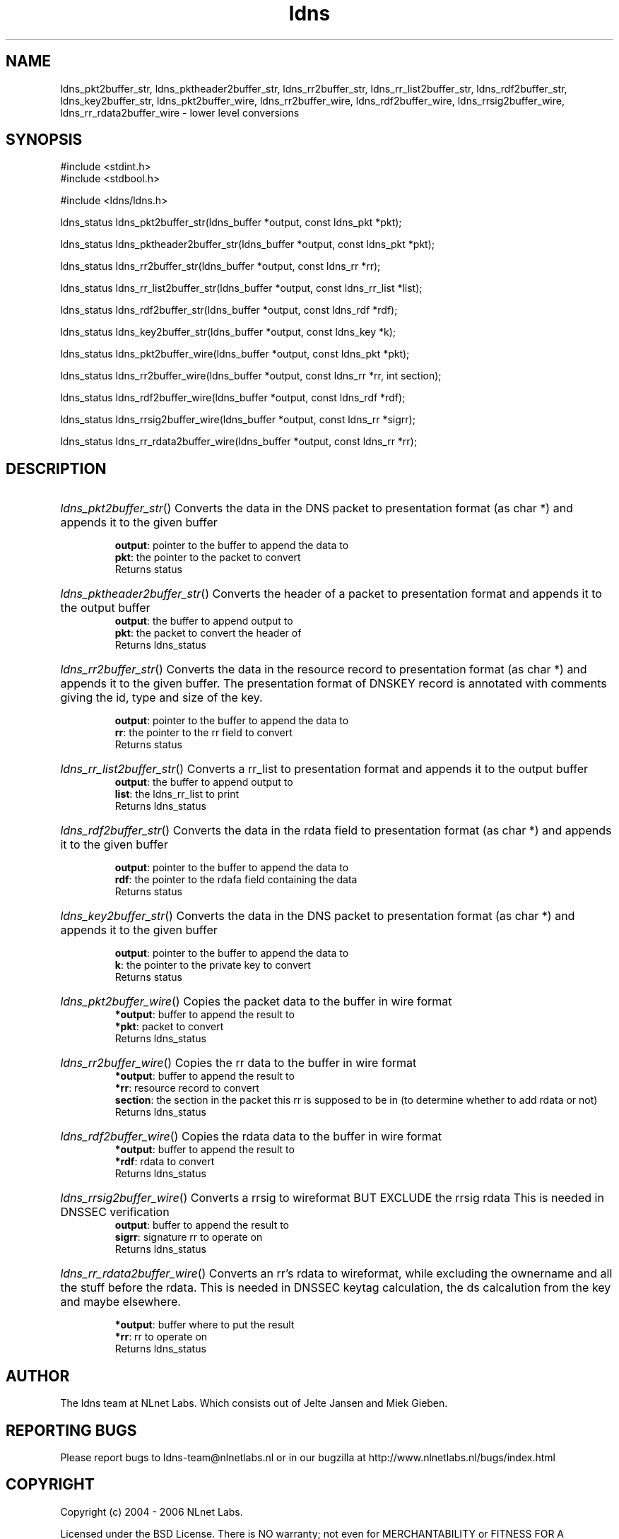 .ad l
.TH ldns 3 "30 May 2006"
.SH NAME
ldns_pkt2buffer_str, ldns_pktheader2buffer_str, ldns_rr2buffer_str, ldns_rr_list2buffer_str, ldns_rdf2buffer_str, ldns_key2buffer_str, ldns_pkt2buffer_wire, ldns_rr2buffer_wire, ldns_rdf2buffer_wire, ldns_rrsig2buffer_wire, ldns_rr_rdata2buffer_wire \- lower level conversions

.SH SYNOPSIS
#include <stdint.h>
.br
#include <stdbool.h>
.br
.PP
#include <ldns/ldns.h>
.PP
ldns_status ldns_pkt2buffer_str(ldns_buffer *output, const ldns_pkt *pkt);
.PP
ldns_status ldns_pktheader2buffer_str(ldns_buffer *output, const ldns_pkt *pkt);
.PP
ldns_status ldns_rr2buffer_str(ldns_buffer *output, const ldns_rr *rr);
.PP
ldns_status ldns_rr_list2buffer_str(ldns_buffer *output, const ldns_rr_list *list);
.PP
ldns_status ldns_rdf2buffer_str(ldns_buffer *output, const ldns_rdf *rdf);
.PP
ldns_status ldns_key2buffer_str(ldns_buffer *output, const ldns_key *k);
.PP
ldns_status ldns_pkt2buffer_wire(ldns_buffer *output, const ldns_pkt *pkt);
.PP
ldns_status ldns_rr2buffer_wire(ldns_buffer *output, const ldns_rr *rr, int section);
.PP
ldns_status ldns_rdf2buffer_wire(ldns_buffer *output, const ldns_rdf *rdf);
.PP
ldns_status ldns_rrsig2buffer_wire(ldns_buffer *output, const ldns_rr *sigrr);
.PP
ldns_status ldns_rr_rdata2buffer_wire(ldns_buffer *output, const ldns_rr *rr);
.PP

.SH DESCRIPTION
.HP
\fIldns_pkt2buffer_str\fR()
Converts the data in the \%DNS packet to presentation
format (as char *) and appends it to the given buffer

\.br
\fBoutput\fR: pointer to the buffer to append the data to
\.br
\fBpkt\fR: the pointer to the packet to convert
\.br
Returns status
.PP
.HP
\fIldns_pktheader2buffer_str\fR()
Converts the header of a packet to presentation format and appends it to
the output buffer
\.br
\fBoutput\fR: the buffer to append output to
\.br
\fBpkt\fR: the packet to convert the header of
\.br
Returns ldns_status
.PP
.HP
\fIldns_rr2buffer_str\fR()
Converts the data in the resource record to presentation
format (as char *) and appends it to the given buffer.
The presentation format of \%DNSKEY record is annotated with comments giving
the id, type and size of the key.

\.br
\fBoutput\fR: pointer to the buffer to append the data to
\.br
\fBrr\fR: the pointer to the rr field to convert
\.br
Returns status
.PP
.HP
\fIldns_rr_list2buffer_str\fR()
Converts a rr_list to presentation format and appends it to
the output buffer
\.br
\fBoutput\fR: the buffer to append output to
\.br
\fBlist\fR: the ldns_rr_list to print
\.br
Returns ldns_status
.PP
.HP
\fIldns_rdf2buffer_str\fR()
Converts the data in the rdata field to presentation
format (as char *) and appends it to the given buffer

\.br
\fBoutput\fR: pointer to the buffer to append the data to
\.br
\fBrdf\fR: the pointer to the rdafa field containing the data
\.br
Returns status
.PP
.HP
\fIldns_key2buffer_str\fR()
Converts the data in the \%DNS packet to presentation
format (as char *) and appends it to the given buffer

\.br
\fBoutput\fR: pointer to the buffer to append the data to
\.br
\fBk\fR: the pointer to the private key to convert
\.br
Returns status
.PP
.HP
\fIldns_pkt2buffer_wire\fR()
Copies the packet data to the buffer in wire format
\.br
\fB*output\fR: buffer to append the result to
\.br
\fB*pkt\fR: packet to convert
\.br
Returns ldns_status
.PP
.HP
\fIldns_rr2buffer_wire\fR()
Copies the rr data to the buffer in wire format
\.br
\fB*output\fR: buffer to append the result to
\.br
\fB*rr\fR: resource record to convert
\.br
\fBsection\fR: the section in the packet this rr is supposed to be in
(to determine whether to add rdata or not)
\.br
Returns ldns_status
.PP
.HP
\fIldns_rdf2buffer_wire\fR()
Copies the rdata data to the buffer in wire format
\.br
\fB*output\fR: buffer to append the result to
\.br
\fB*rdf\fR: rdata to convert
\.br
Returns ldns_status
.PP
.HP
\fIldns_rrsig2buffer_wire\fR()
Converts a rrsig to wireformat \%BUT \%EXCLUDE the rrsig rdata
This is needed in \%DNSSEC verification
\.br
\fBoutput\fR: buffer to append the result to
\.br
\fBsigrr\fR: signature rr to operate on
\.br
Returns ldns_status
.PP
.HP
\fIldns_rr_rdata2buffer_wire\fR()
Converts an rr's rdata to wireformat, while excluding
the ownername and all the stuff before the rdata.
This is needed in \%DNSSEC keytag calculation, the ds
calcalution from the key and maybe elsewhere.

\.br
\fB*output\fR: buffer where to put the result
\.br
\fB*rr\fR: rr to operate on
\.br
Returns ldns_status
.PP
.SH AUTHOR
The ldns team at NLnet Labs. Which consists out of
Jelte Jansen and Miek Gieben.

.SH REPORTING BUGS
Please report bugs to ldns-team@nlnetlabs.nl or in 
our bugzilla at
http://www.nlnetlabs.nl/bugs/index.html

.SH COPYRIGHT
Copyright (c) 2004 - 2006 NLnet Labs.
.PP
Licensed under the BSD License. There is NO warranty; not even for
MERCHANTABILITY or
FITNESS FOR A PARTICULAR PURPOSE.

.SH SEE ALSO
\fIldns_pkt2str\fR, \fIldns_rr2str\fR, \fIldns_rdf2str\fR, \fIldns_rr_list2str\fR, \fIldns_key2str\fR.
And \fBperldoc Net::DNS\fR, \fBRFC1034\fR,
\fBRFC1035\fR, \fBRFC4033\fR, \fBRFC4034\fR  and \fBRFC4035\fR.
.SH REMARKS
This manpage was automatically generated from the ldns source code by
use of Doxygen and some perl.
